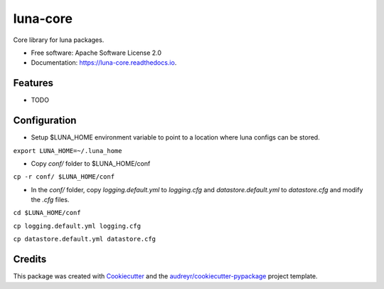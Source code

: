 =========
luna-core
=========


.. image:: https://img.shields.io/pypi/v/luna_core.svg
        :target: https://pypi.python.org/pypi/luna_core

.. image:: https://img.shields.io/travis/msk-mind-apps/luna_core.svg
        :target: https://travis-ci.com/msk-mind-apps/luna_core

.. image:: https://readthedocs.org/projects/luna-core/badge/?version=latest
        :target: https://luna-core.readthedocs.io/en/latest/?version=latest
        :alt: Documentation Status




Core library for luna packages.


* Free software: Apache Software License 2.0
* Documentation: https://luna-core.readthedocs.io.


Features
--------

* TODO

Configuration
-------------

- Setup $LUNA_HOME environment variable to point to a location where luna configs can be stored.
``export LUNA_HOME=~/.luna_home``

- Copy `conf/` folder to $LUNA_HOME/conf

``cp -r conf/ $LUNA_HOME/conf``

- In the `conf/` folder, copy `logging.default.yml` to `logging.cfg` and `datastore.default.yml` to `datastore.cfg` and modify the `.cfg` files.
``cd $LUNA_HOME/conf``

``cp logging.default.yml logging.cfg``

``cp datastore.default.yml datastore.cfg``


Credits
-------

This package was created with Cookiecutter_ and the `audreyr/cookiecutter-pypackage`_ project template.

.. _Cookiecutter: https://github.com/audreyr/cookiecutter
.. _`audreyr/cookiecutter-pypackage`: https://github.com/audreyr/cookiecutter-pypackage
